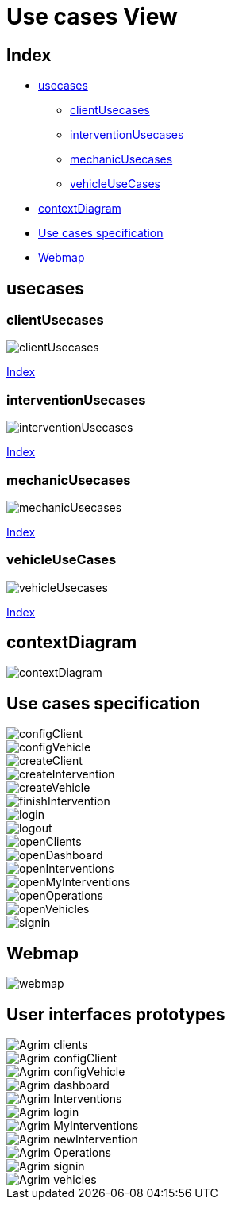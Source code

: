 = Use cases View

[#_index]
== Index
* <<_usecases>>
** <<_clientUsecases>>
** <<_interventionUsecases>>
** <<_mechanicUsecases>>
** <<_vehicleUseCases>>
* <<_contextDiagram>>
* <<_usecasesspecification>>
* <<_userinterfaces>>


[#_usecases]
== usecases

[#_clientUsecases]
=== clientUsecases

image::repository/usecases/svg/clientUsecases.svg[]

<<_index>>

[#_interventionUsecases]
=== interventionUsecases
image::repository/usecases/svg/interventionUsecases.svg[]


<<_index>>

[#_mechanicUsecases]
=== mechanicUsecases
image::repository/usecases/svg/mechanicUsecases.svg[]

<<_index>>

[#_vehicleUseCases]
=== vehicleUseCases

image::repository/usecases/svg/vehicleUsecases.svg[]
<<_index>>

[#_contextDiagram]
== contextDiagram
image::repository/usecases/svg/contextDiagram.svg[]

[#_usecasesspecification]
== Use cases specification


image::repository/usecasesspecification/svg/configClient.svg[]
image::repository/usecasesspecification/svg/configVehicle.svg[]
image::repository/usecasesspecification/svg/createClient.svg[]
image::repository/usecasesspecification/svg/createIntervention.svg[]
image::repository/usecasesspecification/svg/createVehicle.svg[]
image::repository/usecasesspecification/svg/finishIntervention.svg[]
image::repository/usecasesspecification/svg/login.svg[]
image::repository/usecasesspecification/svg/logout.svg[]
image::repository/usecasesspecification/svg/openClients.svg[]
image::repository/usecasesspecification/svg/openDashboard.svg[]
image::repository/usecasesspecification/svg/openInterventions.svg[]
image::repository/usecasesspecification/svg/openMyInterventions.svg[]
image::repository/usecasesspecification/svg/openOperations.svg[]
image::repository/usecasesspecification/svg/openVehicles.svg[]
image::repository/usecasesspecification/svg/signin.svg[]

[#_userinterfaces]
== Webmap

image::repository/userinterfaces/svg/webmap.svg[]

== User interfaces prototypes

image::repository/userinterfaces/png/Agrim_clients.png[]
image::repository/userinterfaces/png/Agrim_configClient.png[]
image::repository/userinterfaces/png/Agrim_configVehicle.png[]
image::repository/userinterfaces/png/Agrim_dashboard.png[]
image::repository/userinterfaces/png/Agrim_Interventions.png[]
image::repository/userinterfaces/png/Agrim_login.png[]
image::repository/userinterfaces/png/Agrim_MyInterventions.png[]
image::repository/userinterfaces/png/Agrim_newIntervention.png[]
image::repository/userinterfaces/png/Agrim_Operations.png[]
image::repository/userinterfaces/png/Agrim_signin.png[]
image::repository/userinterfaces/png/Agrim_vehicles.png[]